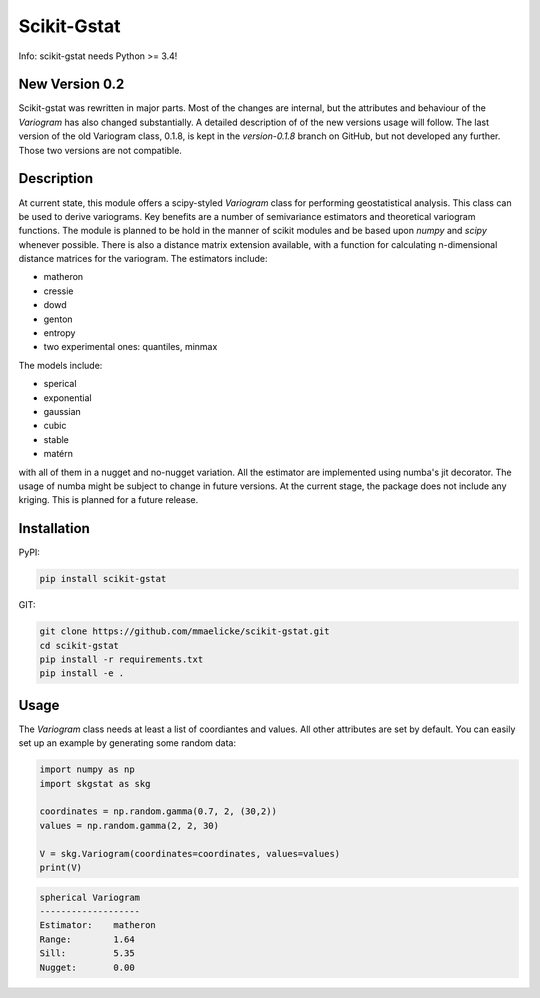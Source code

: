 Scikit-Gstat
============

Info: scikit-gstat needs Python >= 3.4!

.. image:: https://badge.fury.io/py/scikit-gstat.svg
    :target: https://badge.fury.io/py/scikit-gstat

.. image:: https://badge.fury.io/gh/mmaelicke%2Fscikit-gstat.svg
    :target: https://badge.fury.io/gh/mmaelicke%2Fscikit-gstat

.. image:: https://travis-ci.org/mmaelicke/scikit-gstat.svg?branch=master
    :target: https://travis-ci.org/mmaelicke/scikit-gstat
    :alt: Build Status

.. image:: https://readthedocs.org/projects/scikit-gstat/badge/?version=latest
    :target: http://scikit-gstat.readthedocs.io/en/latest?badge=latest
    :alt: Documentation Status

.. image:: https://codecov.io/gh/mmaelicke/scikit-gstat/branch/master/graph/badge.svg
    :target: https://codecov.io/gh/mmaelicke/scikit-gstat
    :alt: Codecov

.. image:: https://zenodo.org/badge/98853365.svg
   :target: https://zenodo.org/badge/latestdoi/98853365


New Version 0.2
~~~~~~~~~~~~~~~

Scikit-gstat was rewritten in major parts. Most of the changes are internal,
but the attributes and behaviour of the `Variogram` has also changed
substantially.
A detailed description of of the new versions usage will follow. The last
version of the old Variogram class, 0.1.8, is kept in the `version-0.1.8`
branch on GitHub, but not developed any further. Those two versions are not
compatible.

Description
~~~~~~~~~~~
At current state, this module offers a scipy-styled `Variogram` class for performing geostatistical analysis.
This class can be used to derive variograms. Key benefits are a number of semivariance estimators and theoretical
variogram functions. The module is planned to be hold in the manner of scikit modules and be based upon `numpy` and
`scipy` whenever possible. There is also a distance matrix extension available, with a function for calculating
n-dimensional distance matrices for the variogram.
The estimators include:

- matheron
- cressie
- dowd
- genton
- entropy
- two experimental ones: quantiles, minmax

The models include:

- sperical
- exponential
- gaussian
- cubic
- stable
- matérn

with all of them in a nugget and no-nugget variation. All the estimator are
implemented using numba's jit decorator. The usage of numba might be subject
to change in future versions.
At the current stage, the package does not include any kriging. This is planned for a future release.


Installation
~~~~~~~~~~~~

PyPI:

.. code-block:: bash

  pip install scikit-gstat

GIT:

.. code-block:: bash

  git clone https://github.com/mmaelicke/scikit-gstat.git
  cd scikit-gstat
  pip install -r requirements.txt
  pip install -e .

Usage
~~~~~

The `Variogram` class needs at least a list of coordiantes and values. All other attributes are set by default.
You can easily set up an example by generating some random data:

.. code-block:: python

  import numpy as np
  import skgstat as skg

  coordinates = np.random.gamma(0.7, 2, (30,2))
  values = np.random.gamma(2, 2, 30)

  V = skg.Variogram(coordinates=coordinates, values=values)
  print(V)

.. code-block:: bash

  spherical Variogram
  -------------------
  Estimator:    matheron
  Range:        1.64
  Sill:         5.35
  Nugget:       0.00